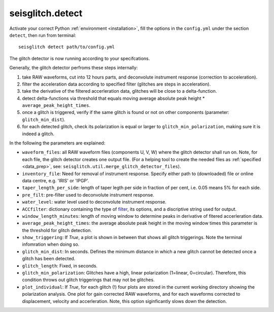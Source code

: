 .. _detect:

seisglitch.detect
=================

Activate your correct Python :ref:`environment <installation>`, fill the options
in the ``config.yml`` under the section ``detect``, then run from terminal:
::

    seisglitch detect path/to/config.yml

The glitch detector is now running according to your specifcations.

Generally, the glitch detector perfroms these steps internally:

1. take RAW waveforms, cut into 12 hours parts, and deconvolute instrument response (correction to acceleration).
2. filter the acceleration data according to specified filter (glitches are steps in acceleration).
3. take the derivative of the filtered accerleration data, glitches will be close to a delta-function.
4. detect delta-functions via threshold that equals moving average absolute peak height * ``average_peak_height_times``.
5. once a glitch is triggered, verify if the same glitch is found or not on other components (parameter: ``glitch_min_dist``).
6. for each detected glitch, check its polarization is equal or larger to ``glitch_min_polarization``, making sure it is indeed a glitch.


In the following the parameters are explained:


* ``waveform_files``: all RAW waveform files (components U, V, W) where the glitch detector shall run on. Note, for each file, the glitch detector creates one output file. (For a helping tool to create the needed files as :ref:`specified <data_prep>`, see: ``seisglitch.util.merge_glitch_detector_files``).
* ``inventory_file``: Need for removal of instrument response. Specify either path to (downloaded) file or online data centre, e.g. 'IRIS' or 'IPGP'.
* ``taper_length_per_side``: length of taper legth per side in fraction of per cent, i.e. 0.05 means 5% for each side.
* ``pre_filt``: pre-filter used to deconvolute instrument response.
* ``water_level``: water level used to deconvolute instrument response.
* ``ACCfilter``: dictionary containing the type of filter_, its options, and a discriptive string used for output.
* ``window_length_minutes``: length of moving window to determine peaks in derivative of fitered accerleration data.
* ``average_peak_height_times``: the average absolute peak height in the moving window times this parameter is the threshold for glitch detection.
* ``show_triggering``: If `True`, a plot is shown in between that shows all glitch triggerings. Note the terminal infomration when doing so.
* ``glitch_min_dist``: In seconds. Defines the minimum distance in which a new glitch cannot be detected once a glitch has been detected.
* ``glitch_length``: Fixed, in seconds.
* ``glitch_min_polarization``: Glitches have a high, linear polarization (1=linear, 0=circular). Therefore, this condition throws out glitch triggerings that may not be glitches. 
* ``plot_individual``: If `True`, for each glitch (!) four plots are stored in the current working directory showing the polarization analysis. One plot for gain corrected RAW waveforms, and for each waveforms corrected to displacement, velocity and accerleration. Note, this option siginficantly slows down the detection.

.. _filter: https://docs.obspy.org/packages/autogen/obspy.core.stream.Stream.filter.html